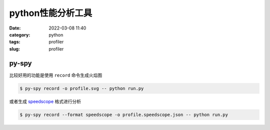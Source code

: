 python性能分析工具
###################

:date: 2022-03-08 11:40
:category: python
:tags: profiler
:slug: profiler


py-spy
-------

比较好用的功能是使用 ``record`` 命令生成火焰图


.. code-block:: bash

   $ py-spy record -o profile.svg -- python run.py


.. image:: images/violy-profile.svg


或者生成 speedscope_ 格式进行分析


.. _speedscope: https://www.speedscope.app/

.. code-block:: bash

   $ py-spy record --format speedscope -o profile.speedscope.json -- python run.py



